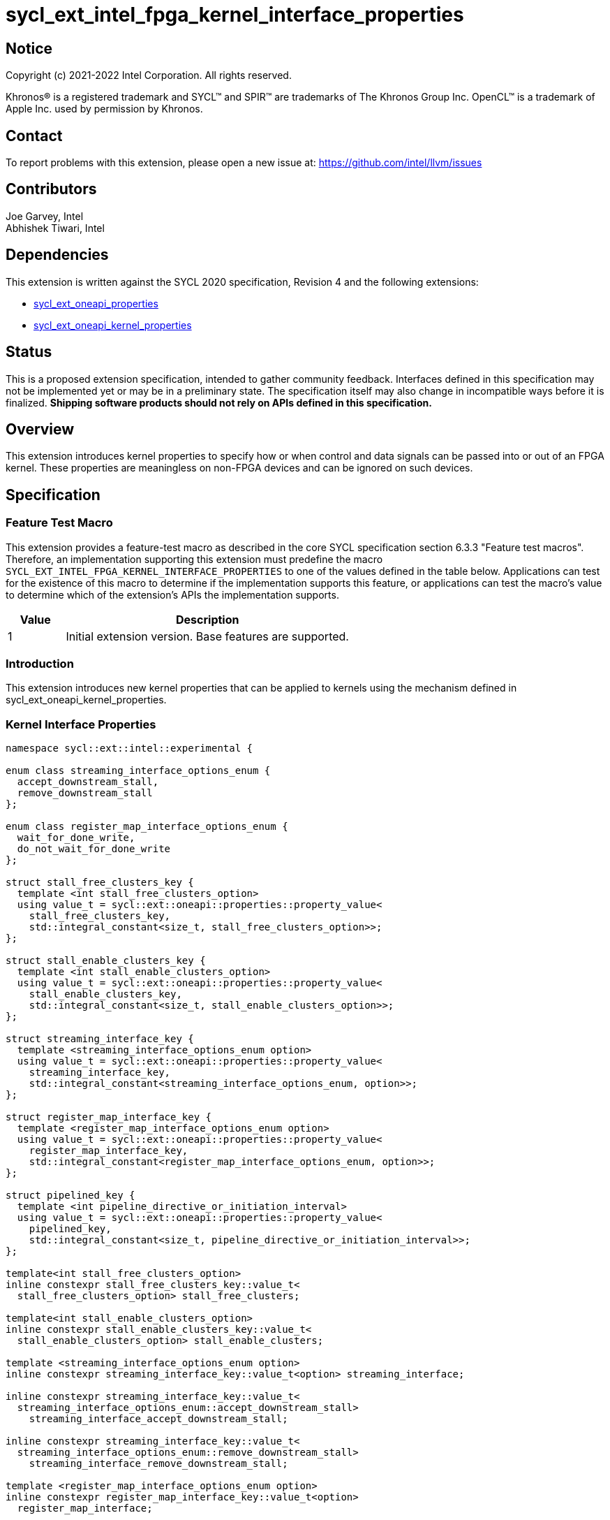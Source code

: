= sycl_ext_intel_fpga_kernel_interface_properties
:source-highlighter: coderay
:coderay-linenums-mode: table

// This section needs to be after the document title.
:doctype: book
:toc2:
:toc: left
:encoding: utf-8
:lang: en

:blank: pass:[ +]

// Set the default source code type in this document to C++,
// for syntax highlighting purposes.  This is needed because
// docbook uses c++ and html5 uses cpp.
:language: {basebackend@docbook:c++:cpp}

== Notice

[%hardbreaks]
Copyright (c) 2021-2022 Intel Corporation.  All rights reserved.

Khronos(R) is a registered trademark and SYCL(TM) and SPIR(TM) are trademarks
of The Khronos Group Inc.  OpenCL(TM) is a trademark of Apple Inc. used by
permission by Khronos.

== Contact

To report problems with this extension, please open a new issue at:
https://github.com/intel/llvm/issues

== Contributors

Joe Garvey, Intel +
Abhishek Tiwari, Intel

== Dependencies

This extension is written against the SYCL 2020 specification, Revision 4 and
the following extensions:

- link:../experimental/sycl_ext_oneapi_properties.asciidoc[sycl_ext_oneapi_properties]
- link:sycl_ext_oneapi_kernel_properties.asciidoc[sycl_ext_oneapi_kernel_properties]

== Status

This is a proposed extension specification, intended to gather community
feedback. Interfaces defined in this specification may not be implemented yet
or may be in a preliminary state. The specification itself may also change in
incompatible ways before it is finalized. *Shipping software products should not
rely on APIs defined in this specification.*

== Overview

This extension introduces kernel properties to specify how or when control and
data signals can be passed into or out of an FPGA kernel. These properties are
meaningless on non-FPGA devices and can be ignored on such devices.

== Specification

=== Feature Test Macro

This extension provides a feature-test macro as described in the core SYCL
specification section 6.3.3 "Feature test macros".  Therefore, an
implementation supporting this extension must predefine the macro
`SYCL_EXT_INTEL_FPGA_KERNEL_INTERFACE_PROPERTIES` to one of the values defined
in the table below.  Applications can test for the existence of this macro to
determine if the implementation supports this feature, or applications can test
the macro's value to determine which of the extension's APIs the implementation
supports.

[%header,cols="1,5"]
|===
|Value |Description
|1     |Initial extension version.  Base features are supported.
|===

=== Introduction

This extension introduces new kernel properties that can be applied to kernels
using the mechanism defined in sycl_ext_oneapi_kernel_properties.

=== Kernel Interface Properties

```c++
namespace sycl::ext::intel::experimental {

enum class streaming_interface_options_enum {
  accept_downstream_stall,
  remove_downstream_stall
};

enum class register_map_interface_options_enum {
  wait_for_done_write,
  do_not_wait_for_done_write
};

struct stall_free_clusters_key {
  template <int stall_free_clusters_option>
  using value_t = sycl::ext::oneapi::properties::property_value<
    stall_free_clusters_key,
    std::integral_constant<size_t, stall_free_clusters_option>>;
};

struct stall_enable_clusters_key {
  template <int stall_enable_clusters_option>
  using value_t = sycl::ext::oneapi::properties::property_value<
    stall_enable_clusters_key,
    std::integral_constant<size_t, stall_enable_clusters_option>>;
};

struct streaming_interface_key {
  template <streaming_interface_options_enum option>
  using value_t = sycl::ext::oneapi::properties::property_value<
    streaming_interface_key,
    std::integral_constant<streaming_interface_options_enum, option>>;
};

struct register_map_interface_key {
  template <register_map_interface_options_enum option>
  using value_t = sycl::ext::oneapi::properties::property_value<
    register_map_interface_key,
    std::integral_constant<register_map_interface_options_enum, option>>;
};

struct pipelined_key {
  template <int pipeline_directive_or_initiation_interval>
  using value_t = sycl::ext::oneapi::properties::property_value<
    pipelined_key,
    std::integral_constant<size_t, pipeline_directive_or_initiation_interval>>;
};

template<int stall_free_clusters_option>
inline constexpr stall_free_clusters_key::value_t<
  stall_free_clusters_option> stall_free_clusters;

template<int stall_enable_clusters_option>
inline constexpr stall_enable_clusters_key::value_t<
  stall_enable_clusters_option> stall_enable_clusters;

template <streaming_interface_options_enum option>
inline constexpr streaming_interface_key::value_t<option> streaming_interface;

inline constexpr streaming_interface_key::value_t<
  streaming_interface_options_enum::accept_downstream_stall>
    streaming_interface_accept_downstream_stall;

inline constexpr streaming_interface_key::value_t<
  streaming_interface_options_enum::remove_downstream_stall>
    streaming_interface_remove_downstream_stall;

template <register_map_interface_options_enum option>
inline constexpr register_map_interface_key::value_t<option>
  register_map_interface;

inline constexpr register_map_interface_key::value_t<
  register_map_interface_options_enum::wait_for_done_write>
    register_map_interface_wait_for_done_write;

inline constexpr register_map_interface_key::value_t<
  register_map_interface_options_enum::do_not_wait_for_done_write>
    register_map_interface_do_not_wait_for_done_write;

template<int pipeline_directive_or_initiation_interval>
inline constexpr pipelined_key::value_t<
  pipeline_directive_or_initiation_interval> pipelined;

} // namespace sycl::ext::intel::experimental
```

|===
|Property|Description
|`streaming_interface`
|The `streaming_interface` property adds the requirement that the kernel must
 have dedicated ports for input / output signals. This applies for both
 control, and kernel argument data signals. The following values are supported:

 * `accept_downstream_stall`: Directs the compiler to generate a kernel
    interface that can accept a back-pressure signal.

 * `remove_downstream_stall`: Directs the compiler to generate a kernel
    interface that does not accept a back-pressure signal.

 If the `streaming_interface` property is not specified, the default behavior is
 equivalent to one of the values listed above, but the choice is implementation
 defined.

 The following properties have been provided for convenience:
 `streaming_interface_accept_downstream_stall`,
 `streaming_interface_remove_downstream_stall`.

|`register_map_interface`
|The `register_map_interface` property adds the requirement that the kernel must
 have its input / output control and kernel argument data signals placed in a
 shared Control and Status Register (CSR) map. The following values are
 supported:

 * `wait_for_done_write`: Directs the compiler to generate logic that
    back-pressures the kernel until the kernel is notified that its completion
    has been detected. The kernel will be notified when the register it writes
    its completion signal to is set to 0.

 * `do_not_wait_for_done_write`: Directs the compiler to not generate logic that
    would back-pressure the kernel until the kernel is notified of its
    completion being detected.
 
 If the `register_map_interface` property is not specified, the default behavior
 is equivalent to one of the values listed above, but the choice is
 implementation defined.

 The following properties have been provided for convenience:
 `register_map_interface_wait_for_done_write`,
 `register_map_interface_do_not_wait_for_done_write`.

|`pipelined`
|A signed integer value is accepted as property parameter.

 When the parameter is set to a non zero value, the property directs the
 compiler to pipeline calls to the kernel such that multiple invocations of the
 kernel can be in flight simultaneously.

 When the parameter is a positive value, the value specifies the 'initiation
 interval' (II) of the kernel i.e., the minimum number of cycles between successive
 invocations. Example:

 * `pipelined<N>` - For `N > 0`, the compiler will pipeline multiple kernel
 invocations such that an invocation can be launched every `N` cycles if one is
 available.

 When the parameter is set to `-1`, the compiler will determine the II and
 pipeline the kernel invocations.

 When the parameter is set to `0`, the compiler will not pipeline kernel
 invocations.

 If the `pipelined` property is not specified, the default behavior is
 equivalent to a combination of the property parameter values listed above, but
 the choice is implementation defined.

 If the property parameter (N) is not specified, the default value is `-1`.
 Valid values for `N` are values greater than or equal to `-1`.

|`stall_free_clusters`
|A signed integer value is accepted as property parameter.

Implement statically-scheduled clusters using an exit FIFO to hold output data
from the cluster when the cluster is stalled. If the kernel also has the
`stall_enable_clusters` property a diagnostic error will be produced.

The valid parameter values are:

0 - Disable the use of stall enable clusters.

1 - Direct the compiler to use stall enable clusters.

-1 - Let the compiler decide which type of cluster to use.

If the property parameter is not specified, the default value is `-1`.

|`stall_enable_clusters`
|A signed integer value is accepted as property parameter.

Implement statically-scheduled clusters using an enable signal to freeze the
cluster when the cluster is stalled. If the kernel also has the
`stall_free_clusters` property a diagnostic error will be produced.

The valid parameter values are:

0 - Disable the use of stall enable clusters.

1 - Direct the compiler to use stall enable clusters.

-1 - Let the compiler decide which type of cluster to use.

If the property parameter is not specified, the default value is `-1`.

=======
|===

Device compilers that do not support this extension may accept and ignore these
 properties.

=== Adding a Property List to a Kernel Launch

A simple example of using this extension to launch a kernel with a streaming
 interface is shown below.

The example assumes that the kernel will not accept a signal that can
back-pressure it and hence uses the property
`streaming_interface_remove_downstream_stall`:

```c++
using sycl::ext::intel::experimental;
{
  ...
  properties kernel_properties{streaming_interface_remove_downstream_stall};

  q.single_task(kernel_properties, [=] {
    *a = *b + *c;
  }).wait();
}
```

The example below shows how to launch a pipelined kernel with a streaming
interface, and with a new kernel invocation being launched every 2 cycles.

```c++
using sycl::ext::intel::experimental;
{
  ...
  properties kernel_properties{
    streaming_interface_accept_downstream_stall, pipelined<2>};

  q.single_task(kernel_properties, [=] {
    *a = *b + *c;
  }).wait();
}
```

=== Embedding Properties into a Kernel

The example below shows how the kernel from the previous section could be
rewritten to leverage an embedded property list:

```c++
using sycl::ext::intel::experimental;
struct KernelFunctor {

  KernelFunctor(int* a, int* b, int* c) : a(a), b(b), c(c) {}

  void operator()() const {
    *a = *b + *c;
  }

  auto get(properties_tag) {
    return properties{streaming_interface_accept_downstream_stall};
  }

  int* a;
  int* b;
  int* c;
};

...

q.single_task(KernelFunctor{a, b, c}).wait();
```

== Revision History

[cols="5,15,15,70"]
[grid="rows"]
[options="header"]
|========================================
|Rev|Date|Author|Changes
|1|2022-03-01|Abhishek Tiwari|*Initial public working draft*
|2|2022-12-05|Abhishek Tiwari|*Make pipelined property parameter a signed int*
|3|2023-03-22|Abhishek Tiwari|*Add stall-free and stall-enable properties*
|========================================